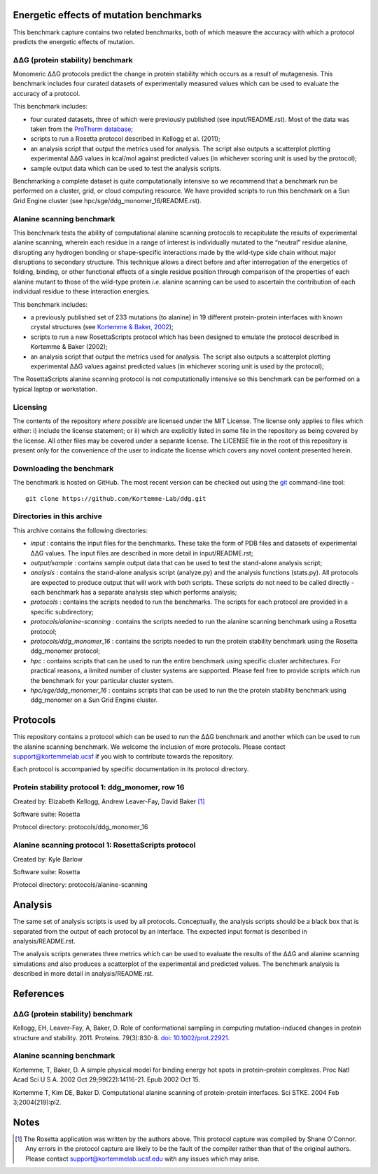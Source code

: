 ========================================
Energetic effects of mutation benchmarks
========================================

This benchmark capture contains two related benchmarks, both of which measure the accuracy with which a protocol predicts
the energetic effects of mutation.

-----------------------------------
|DDG| (protein stability) benchmark
-----------------------------------

Monomeric |DDG| protocols predict the change in protein stability which occurs as a result of mutagenesis. This benchmark
includes four curated datasets of experimentally measured values which can be used to evaluate the accuracy of a protocol.

This benchmark includes:

- four curated datasets, three of which were previously published (see input/README.rst). Most of the data was taken from the `ProTherm database <http://www.abren.net/protherm>`_;
- scripts to run a Rosetta protocol described in Kellogg et al. (2011);
- an analysis script that output the metrics used for analysis. The script also outputs a scatterplot plotting experimental |DDG| values in kcal/mol against predicted values (in whichever scoring unit is used by the protocol);
- sample output data which can be used to test the analysis scripts.

Benchmarking a complete dataset is quite computationally intensive so we recommend that a benchmark run be performed on a cluster, grid, or cloud computing resource. We have provided scripts to run this benchmark on a Sun Grid Engine cluster (see hpc/sge/ddg_monomer_16/README.rst).

--------------------------
Alanine scanning benchmark
--------------------------

This benchmark tests the ability of computational alanine scanning protocols to recapitulate the results of experimental
alanine scanning, wherein each residue in a range of interest is individually mutated to the “neutral” residue alanine,
disrupting any hydrogen bonding or shape-specific interactions made by the wild-type side chain without major disruptions
to secondary structure. This technique allows a direct before and after interrogation of the energetics of folding, binding,
or other functional effects of a single residue position through comparison of the properties of each alanine mutant to those
of the wild-type protein *i.e.* alanine scanning can be used to ascertain the contribution of each individual residue to
these interaction energies.

This benchmark includes:

- a previously published set of 233 mutations (to alanine) in 19 different protein-protein interfaces with known crystal structures (see `Kortemme & Baker, 2002 <References>`_);
- scripts to run a new RosettaScripts protocol which has been designed to emulate the protocol described in Kortemme & Baker (2002);
- an analysis script that output the metrics used for analysis. The script also outputs a scatterplot plotting experimental |DDG| values against predicted values (in whichever scoring unit is used by the protocol);

The RosettaScripts alanine scanning protocol is not computationally intensive so this benchmark can be performed on a typical laptop or workstation.

---------
Licensing
---------

The contents of the repository *where possible* are licensed under the MIT License. The license only applies to files which
either: i) include the license statement; or ii) which are explicitly listed in some file in the repository as being covered
by the license. All other files may be covered under a separate license. The LICENSE file in the root of this repository
is present only for the convenience of the user to indicate the license which covers any novel content presented herein.

-------------------------
Downloading the benchmark
-------------------------

The benchmark is hosted on GitHub. The most recent version can be checked out using the `git <http://git-scm.com/>`_ command-line tool:

::

  git clone https://github.com/Kortemme-Lab/ddg.git

---------------------------
Directories in this archive
---------------------------

This archive contains the following directories:

- *input* : contains the input files for the benchmarks. These take the form of PDB files and datasets of experimental |DDG| values. The input files are described in more detail in input/README.rst;
- *output/sample* : contains sample output data that can be used to test the stand-alone analysis script;
- *analysis* : contains the stand-alone analysis script (analyze.py) and the analysis functions (stats.py). All protocols are expected to produce output that will work with both scripts. These scripts do not need to be called directly - each benchmark has a separate analysis step which performs analysis;
- *protocols* : contains the scripts needed to run the benchmarks. The scripts for each protocol are provided in a specific subdirectory;
- *protocols/alanine-scanning* : contains the scripts needed to run the alanine scanning benchmark using a Rosetta protocol;
- *protocols/ddg_monomer_16* : contains the scripts needed to run the protein stability benchmark using the Rosetta ddg_monomer protocol;
- *hpc* : contains scripts that can be used to run the entire benchmark using specific cluster architectures. For practical reasons, a limited number of cluster systems are supported. Please feel free to provide scripts which run the benchmark for your particular cluster system.
- *hpc/sge/ddg_monomer_16* : contains scripts that can be used to run the the protein stability benchmark using ddg_monomer on a Sun Grid Engine cluster.


=========
Protocols
=========

This repository contains a protocol which can be used to run the |DDG| benchmark and another which can be used to run the
alanine scanning benchmark. We welcome the inclusion of more protocols. Please contact support@kortemmelab.ucsf if you wish
to contribute towards the repository.

Each protocol is accompanied by specific documentation in its protocol directory.

-------------------------------------------------
Protein stability protocol 1: ddg_monomer, row 16
-------------------------------------------------

Created by: Elizabeth Kellogg, Andrew Leaver-Fay, David Baker [1]_

Software suite: Rosetta

Protocol directory: protocols/ddg_monomer_16

----------------------------------------------------
Alanine scanning protocol 1: RosettaScripts protocol
----------------------------------------------------

Created by: Kyle Barlow

Software suite: Rosetta

Protocol directory: protocols/alanine-scanning


========
Analysis
========

The same set of analysis scripts is used by all protocols. Conceptually, the analysis scripts should be a black box that
is separated from the output of each protocol by an interface. The expected input format is described in analysis/README.rst.

The analysis scripts generates three metrics which can be used to evaluate the results of the |DDG| and alanine scanning
simulations and also produces a scatterplot of the experimental and predicted values. The benchmark analysis is described
in more detail in analysis/README.rst.


==========
References
==========

-----------------------------------
|DDG| (protein stability) benchmark
-----------------------------------

Kellogg, EH, Leaver-Fay, A, Baker, D. Role of conformational sampling in computing mutation-induced changes in protein structure and stability. 2011.
Proteins. 79(3):830-8. `doi: 10.1002/prot.22921 <https://dx.doi.org/10.1002/prot.22921>`_.

--------------------------
Alanine scanning benchmark
--------------------------

Kortemme, T, Baker, D. A simple physical model for binding energy hot spots in protein–protein complexes. Proc Natl Acad Sci U S A. 2002 Oct 29;99(22):14116-21. Epub 2002 Oct 15.

Kortemme T, Kim DE, Baker D. Computational alanine scanning of protein-protein interfaces. Sci STKE. 2004 Feb 3;2004(219):pl2.


=====
Notes
=====

.. [1] The Rosetta application was written by the authors above. This protocol capture was compiled by Shane O'Connor. Any errors in the protocol capture are likely to be the fault of the compiler rather than that of the original authors. Please contact support@kortemmelab.ucsf.edu with any issues which may arise.


.. |Dgr|  unicode:: U+00394 .. GREEK CAPITAL LETTER DELTA
.. |ring|  unicode:: U+002DA .. RING ABOVE
.. |DDGH2O| replace:: |Dgr|\ |Dgr|\ G H\ :sub:`2`\ O
.. |DDG| replace:: |Dgr|\ |Dgr|\ G


